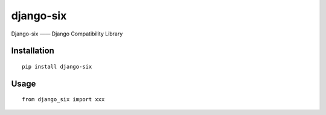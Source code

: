 ==========
django-six
==========

Django-six —— Django Compatibility Library

Installation
============

::

    pip install django-six


Usage
=====

::

    from django_six import xxx



